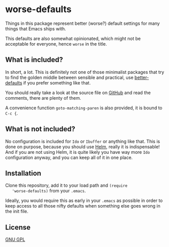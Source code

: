 
* worse-defaults
  Things in this package represent better (worse?) default settings
  for many things that Emacs ships with.

  This defaults are also somewhat opinionated, which might not be
  acceptable for everyone, hence =worse= in the title.

** What is included?
   In short, a lot. This is definitely not one of those minimalist
   packages that try to find the golden middle between sensible and
   practical, use [[https://github.com/technomancy/better-defaults][better-defaults]] if you prefer something like that.

   You should really take a look at the source file on [[https://github.com/hydandata/worse-defaults/blob/master/worse-defaults.el][GitHub]] and read
   the comments, there are plenty of them.

   A convenience function =goto-matching-paren= is also provided, it
   is bound to =C-c {=.

** What is *not* included?
   No configuration is included for =Ido= or =Ibuffer= or anything like
   that. This is done on purpose, because you should use [[https://github.com/emacs-helm/helm][Helm]], really
   it is indispensable! And if you are not using Helm, it is quite
   likely you have way more =Ido= configuration anyway, and you can
   keep all of it in one place.

** Installation
   Clone this repository, add it to your load path and =(require
   'worse-defaults)= from your =.emacs=.

   Ideally, you would require this as early in your =.emacs= as
   possible in order to keep access to all those nifty defaults when
   something else goes wrong in the init file.

** License
   [[http://www.gnu.org/licenses/gpl-3.0.en.html][GNU GPL]]
